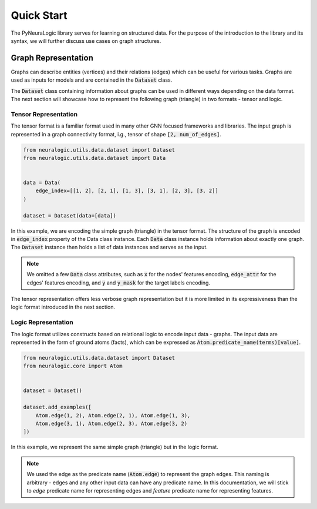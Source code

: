 Quick Start
===========

The PyNeuraLogic library serves for learning on structured data. For the purpose of the introduction to the library and
its syntax, we will further discuss use cases on graph structures.

Graph Representation
####################

Graphs can describe entities (vertices) and their relations (edges) which can be useful for various tasks. Graphs are
used as inputs for models and are contained in the :code:`Dataset` class.

The :code:`Dataset` class containing information about graphs can be used in different ways depending on the data format. The
next section will showcase how to represent the following graph (triangle) in two formats - tensor and logic.

.. image:: https://raw.githubusercontent.com/LukasZahradnik/PyNeuraLogic/master/docs/images/simple_graph.png
    :width: 500
    :alt: Simple graph
    :align: center


Tensor Representation
*********************

The tensor format is a familiar format used in many other GNN focused frameworks and libraries. The input graph is
represented in a graph connectivity format, i.g., tensor of shape :code:`[2, num_of_edges]`.

.. code-block:: Python

    from neuralogic.utils.data.dataset import Dataset
    from neuralogic.utils.data.dataset import Data


    data = Data(
        edge_index=[[1, 2], [2, 1], [1, 3], [3, 1], [2, 3], [3, 2]]
    )

    dataset = Dataset(data=[data])


In this example, we are encoding the simple graph (triangle) in the tensor format. The structure of the graph is
encoded in :code:`edge_index` property of the Data class instance. Each :code:`Data` class instance holds information about exactly
one graph. The :code:`Dataset` instance then holds a list of data instances and serves as the input.

.. NOTE::

    We omitted a few :code:`Data` class attributes, such as :code:`x` for the nodes' features encoding, :code:`edge_attr` for the edges'
    features encoding, and :code:`y` and :code:`y_mask` for the target labels encoding.


The tensor representation offers less verbose graph representation but it is more limited in its expressiveness than the logic
format introduced in the next section.

Logic Representation
********************

The logic format utilizes constructs based on relational logic to encode input data - graphs. The input data are represented in the form of ground atoms (facts),
which can be expressed as :code:`Atom.predicate_name(terms)[value]`.

.. code-block:: Python

    from neuralogic.utils.data.dataset import Dataset
    from neuralogic.core import Atom


    dataset = Dataset()

    dataset.add_examples([
        Atom.edge(1, 2), Atom.edge(2, 1), Atom.edge(1, 3),
        Atom.edge(3, 1), Atom.edge(2, 3), Atom.edge(3, 2)
    ])

In this example, we represent the same simple graph (triangle) but in the logic format.

.. NOTE::
    We used the edge as the predicate name (:code:`Atom.edge`) to represent the graph edges. This naming is arbitrary -
    edges and any other input data can have any predicate name. In this documentation, we will stick to *edge* predicate name for
    representing edges and *feature* predicate name for representing features.
